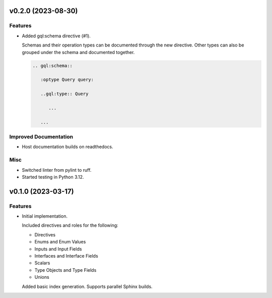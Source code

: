v0.2.0 (2023-08-30)
===================

Features
--------

- Added gql:schema directive (#1).

  Schemas and their operation types can be documented through the new directive.
  Other types can also be grouped under the schema and documented together.

  .. code-block:: rst

     .. gql:schema::

        :optype Query query:

        ..gql:type:: Query

           ...

        ...


Improved Documentation
----------------------

- Host documentation builds on readthedocs.


Misc
----

- Switched linter from pylint to ruff.
- Started testing in Python 3.12.


v0.1.0 (2023-03-17)
===================

Features
--------

- Initial implementation.

  Included directives and roles for the following:

  - Directives
  - Enums and Enum Values
  - Inputs and Input Fields
  - Interfaces and Interface Fields
  - Scalars
  - Type Objects and Type Fields
  - Unions

  Added basic index generation. Supports parallel Sphinx builds.
